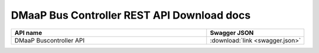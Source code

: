 DMaaP Bus Controller REST API Download docs
===========================================

.. this table is provided to allow for download of API documentation in diff formats

.. csv-table::
  :header: "API name", "Swagger JSON"
  :widths: 10,5

   "DMaaP Buscontroller API", ":download:`link <swagger.json>`"
